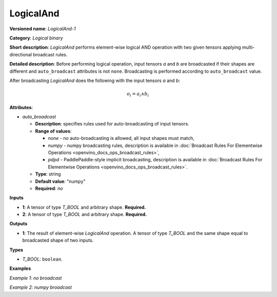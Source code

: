 .. {#openvino_docs_ops_logical_LogicalAnd_1}

LogicalAnd
==========


.. meta::
  :description: Learn about LogicalAnd-1 - an element-wise, logical binary 
                operation, which can be performed on two required input tensors.

**Versioned name**: *LogicalAnd-1*

**Category**: *Logical binary*

**Short description**: *LogicalAnd* performs element-wise logical AND operation with two given tensors applying multi-directional broadcast rules.

**Detailed description**: Before performing logical operation, input tensors *a* and *b* are broadcasted if their shapes are different and ``auto_broadcast`` attributes is not ``none``. Broadcasting is performed according to ``auto_broadcast`` value.

After broadcasting *LogicalAnd* does the following with the input tensors *a* and *b*:

.. math::

   o_{i} = a_{i} \wedge b_{i}


**Attributes**:

* *auto_broadcast*

  * **Description**: specifies rules used for auto-broadcasting of input tensors.
  * **Range of values**:

    * *none* - no auto-broadcasting is allowed, all input shapes must match,
    * *numpy* - numpy broadcasting rules, description is available in :doc:`Broadcast Rules For Elementwise Operations <openvino_docs_ops_broadcast_rules>`,
    * *pdpd* - PaddlePaddle-style implicit broadcasting, description is available in :doc:`Broadcast Rules For Elementwise Operations <openvino_docs_ops_broadcast_rules>`.

  * **Type**: string
  * **Default value**: "numpy"
  * **Required**: *no*

**Inputs**

* **1**: A tensor of type *T_BOOL* and arbitrary shape. **Required.**
* **2**: A tensor of type *T_BOOL* and arbitrary shape. **Required.**

**Outputs**

* **1**: The result of element-wise *LogicalAnd* operation. A tensor of type *T_BOOL* and the same shape equal to broadcasted shape of two inputs.

**Types**

* *T_BOOL*: ``boolean``.

**Examples**

*Example 1: no broadcast*

.. code-block:: xml
   :force:

   <layer ... type="LogicalAnd">
       <input>
           <port id="0">
               <dim>256</dim>
               <dim>56</dim>
           </port>
           <port id="1">
               <dim>256</dim>
               <dim>56</dim>
           </port>
       </input>
       <output>
           <port id="2">
               <dim>256</dim>
               <dim>56</dim>
           </port>
       </output>
   </layer>


*Example 2: numpy broadcast*

.. code-block:: xml
   :force:

   <layer ... type="LogicalAnd">
       <input>
           <port id="0">
               <dim>8</dim>
               <dim>1</dim>
               <dim>6</dim>
               <dim>1</dim>
           </port>
           <port id="1">
               <dim>7</dim>
               <dim>1</dim>
               <dim>5</dim>
           </port>
       </input>
       <output>
           <port id="2">
               <dim>8</dim>
               <dim>7</dim>
               <dim>6</dim>
               <dim>5</dim>
           </port>
       </output>
   </layer>



